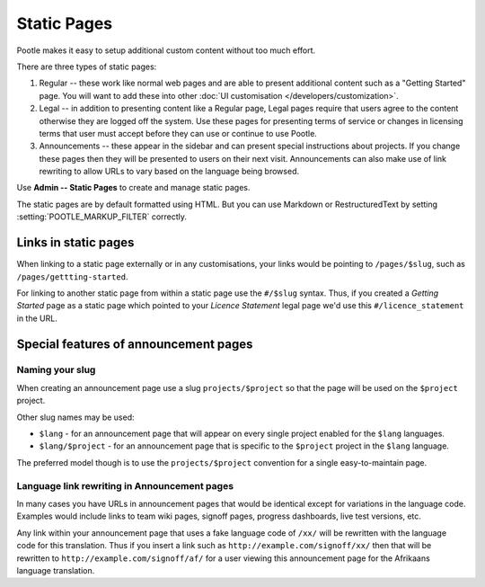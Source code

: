 .. _staticpages:

Static Pages
============

Pootle makes it easy to setup additional custom content without too much
effort.

There are three types of static pages:

#. Regular -- these work like normal web pages and are able to present
   additional content such as a "Getting Started" page.  You will want to add
   these into other :doc:`UI customisation </developers/customization>`.
#. Legal -- in addition to presenting content like a Regular page, Legal pages
   require that users agree to the content otherwise they are logged off the
   system.  Use these pages for presenting terms of service or changes in
   licensing terms that user must accept before they can use or continue to use
   Pootle.
#. Announcements -- these appear in the sidebar and can present special
   instructions about projects.  If you change these pages then they will be
   presented to users on their next visit.  Announcements can also make use of
   link rewriting to allow URLs to vary based on the language being browsed.


Use **Admin -- Static Pages** to create and manage static pages.

The static pages are by default formatted using HTML. But you can use Markdown
or RestructuredText by setting :setting:`POOTLE_MARKUP_FILTER` correctly.


Links in static pages
---------------------

When linking to a static page externally or in any customisations, your links
would be pointing to ``/pages/$slug``, such as ``/pages/gettting-started``.

For linking to another static page from within a static page use the
``#/$slug`` syntax.  Thus, if you created a *Getting Started* page as a static
page which pointed to your *Licence Statement* legal page we'd use this
``#/licence_statement`` in the URL.


Special features of announcement pages
--------------------------------------


Naming your slug
^^^^^^^^^^^^^^^^

When creating an announcement page use a slug ``projects/$project`` so that the
page will be used on the ``$project`` project.

Other slug names may be used:

- ``$lang`` - for an announcement page that will appear on every single project
  enabled for the ``$lang`` languages.
- ``$lang/$project`` - for an announcement page that is specific to the
  ``$project`` project in the ``$lang`` language.

The preferred model though is to use the ``projects/$project`` convention for a
single easy-to-maintain page.


Language link rewriting in Announcement pages
^^^^^^^^^^^^^^^^^^^^^^^^^^^^^^^^^^^^^^^^^^^^^

.. pootle/apps/pootle_misc/templatetags/cleanhtml.py:rewrite_language_links()
   provide the functionality discussed here.

In many cases you have URLs in announcement pages that would be identical
except for variations in the language code.  Examples would include links to
team wiki pages, signoff pages, progress dashboards, live test versions, etc.

Any link within your announcement page that uses a fake language code of
``/xx/`` will be rewritten with the language code for this translation.  Thus
if you insert a link such as ``http://example.com/signoff/xx/`` then that will
be rewritten to ``http://example.com/signoff/af/`` for a user viewing this
announcement page for the Afrikaans language translation.
